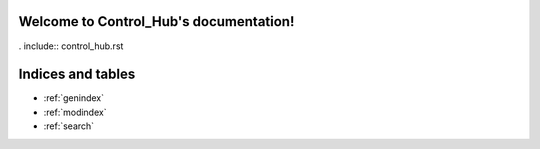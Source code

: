 .. Control_Hub documentation master file, created by
   sphinx-quickstart on Mon Jun 20 14:18:41 2022.
   You can adapt this file completely to your liking, but it should at least
   contain the root `toctree` directive.

Welcome to Control_Hub's documentation!
=======================================

. include:: control_hub.rst

Indices and tables
==================

* :ref:`genindex`
* :ref:`modindex`
* :ref:`search`
